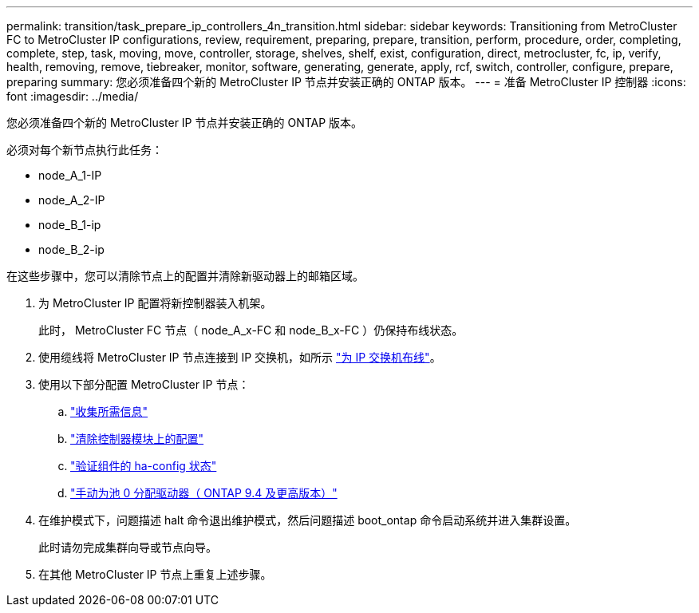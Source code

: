 ---
permalink: transition/task_prepare_ip_controllers_4n_transition.html 
sidebar: sidebar 
keywords: Transitioning from MetroCluster FC to MetroCluster IP configurations, review, requirement, preparing, prepare, transition, perform, procedure, order, completing, complete, step, task, moving, move, controller, storage, shelves, shelf, exist, configuration, direct, metrocluster, fc, ip, verify, health, removing, remove, tiebreaker, monitor, software, generating, generate, apply, rcf, switch, controller, configure, prepare, preparing 
summary: 您必须准备四个新的 MetroCluster IP 节点并安装正确的 ONTAP 版本。 
---
= 准备 MetroCluster IP 控制器
:icons: font
:imagesdir: ../media/


[role="lead"]
您必须准备四个新的 MetroCluster IP 节点并安装正确的 ONTAP 版本。

必须对每个新节点执行此任务：

* node_A_1-IP
* node_A_2-IP
* node_B_1-ip
* node_B_2-ip


在这些步骤中，您可以清除节点上的配置并清除新驱动器上的邮箱区域。

. 为 MetroCluster IP 配置将新控制器装入机架。
+
此时， MetroCluster FC 节点（ node_A_x-FC 和 node_B_x-FC ）仍保持布线状态。

. 使用缆线将 MetroCluster IP 节点连接到 IP 交换机，如所示 link:../install-ip/task_cable_ip_switches.html["为 IP 交换机布线"]。
. 使用以下部分配置 MetroCluster IP 节点：
+
.. link:../install-ip/task_sw_config_gather_info.html["收集所需信息"]
.. link:../install-ip/task_sw_config_restore_defaults.html["清除控制器模块上的配置"]
.. link:../install-ip/task_sw_config_verify_haconfig.html["验证组件的 ha-config 状态"]
.. link:../install-ip/task_sw_config_assign_pool0.html["手动为池 0 分配驱动器（ ONTAP 9.4 及更高版本）"]


. 在维护模式下，问题描述 halt 命令退出维护模式，然后问题描述 boot_ontap 命令启动系统并进入集群设置。
+
此时请勿完成集群向导或节点向导。

. 在其他 MetroCluster IP 节点上重复上述步骤。


